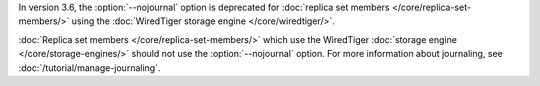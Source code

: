 In version 3.6, the :option:`--nojournal` option is deprecated for
:doc:`replica set members </core/replica-set-members/>`
using the :doc:`WiredTiger storage engine </core/wiredtiger/>`.

:doc:`Replica set members </core/replica-set-members/>` which use the
WiredTiger :doc:`storage engine </core/storage-engines/>` should not
use the :option:`--nojournal` option. For more information about
journaling, see :doc:`/tutorial/manage-journaling`.
